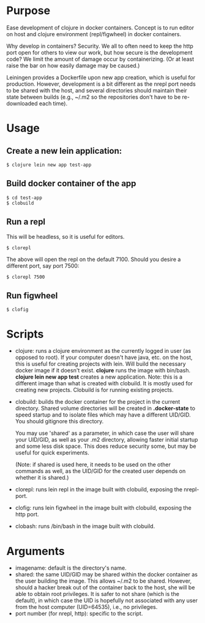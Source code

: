 * Purpose
Ease development of clojure in docker containers. Concept is to run editor on host
and clojure environment (repl/figwheel) in docker containers.

Why develop in containers? Security. We all to often need to keep the http port open
for others to view our work, but how secure is the development code? We limit the
amount of damage occur by containerizing. (Or at least raise the bar on how easily
damage may be caused.)

Leiningen provides a Dockerfile upon new app creation, which is useful for production.
However, development is a bit different as the nrepl port needs to be shared with the host, and
several directories should maintain their state between builds (e.g., ~/.m2 so the
repositories don't have to be re-downloaded each time).
* Usage
** Create a new lein application:
#+BEGIN_SRC shell
$ clojure lein new app test-app
#+END_SRC
** Build docker container of the app
#+BEGIN_SRC shell
$ cd test-app
$ clobuild
#+END_SRC
** Run a repl
This will be headless, so it is useful for editors.
#+BEGIN_SRC shell
$ clorepl
#+END_SRC

The above will open the repl on the default 7100.
Should you desire a different port, say port 7500:
#+BEGIN_SRC shell
$ clorepl 7500
#+END_SRC
** Run figwheel
#+BEGIN_SRC shell
$ clofig
#+END_SRC
* Scripts
- clojure: runs a clojure environment as the currently logged in user (as opposed to root).
  If your computer doesn't have java, etc. on the host, this is useful for
  creating projects with lein. Will build the necessary docker image if it
  doesn't exist. *clojure* runs the image with bin/bash. *clojure lein new app test*
  creates a new application. Note: this is a different image than what is created
  with clobuild. It is mostly used for creating new projects. Clobuild is for
  running existing projects.
- clobuild: builds the docker container for the project in the current directory.
  Shared volume directories will be created in *.docker-state* to speed startup and
  to isolate files which may have a different UID/GID. You should gitignore this
  directory.

  You may use 'shared' as a parameter, in which case the user will share
  your UID/GID, as well as your .m2 directory, allowing faster initial
  startup and some less disk space. This does reduce security some, but
  may be useful for quick experiments.

  (Note: if shared is used here, it needs to be used on the other commands
  as well, as the UID/GID for the created user depends on whether it is
  shared.)
- clorepl: runs lein repl in the image built with clobuild, exposing the
  nrepl-port.
- clofig: runs lein figwheel in the image built with clobuild, exposing the
  http port.
- clobash: runs /bin/bash in the image built with clobuild.
* Arguments
- imagename: default is the directory's name.
- shared: the same UID/GID may be shared within the docker container as the user building the image.
  This allows ~/.m2 to be shared. However, should a hacker break out of the container back to the host,
  she will be able to obtain root privileges. It is safer to not share (which is the default), in which
  case the UID is hopefully not associated with any user from the host computer (UID=64535), i.e., no privileges.
- port number (for nrepl, http): specific to the script.
